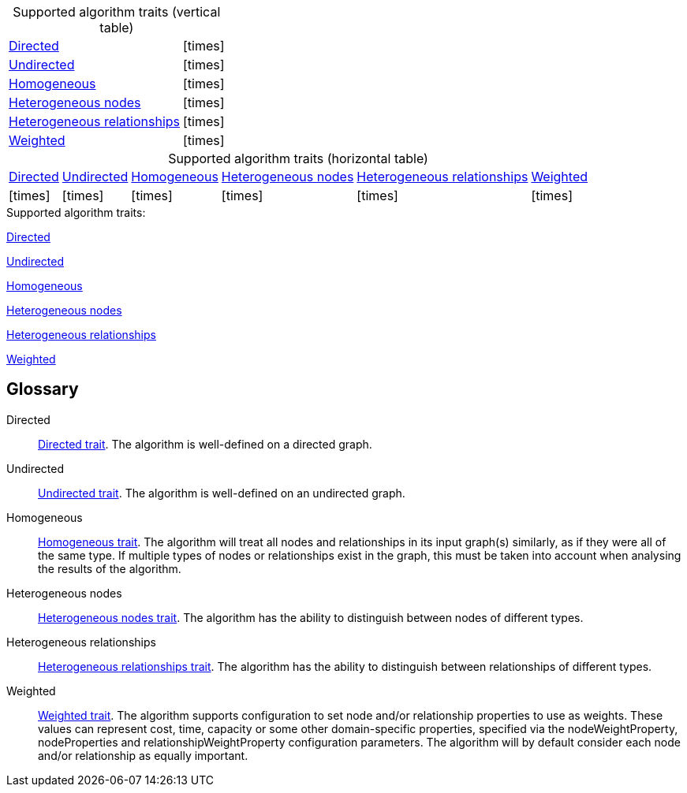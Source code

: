 .Supported algorithm traits (vertical table)
[cols="1,1", options="autowidth", caption=]
|===
|<<directed>>
|
ifdef::directed[]
icon:check[]
endif::[]
ifndef::directed[]
icon:times[]
endif::[]

|<<undirected>>
|
ifdef::undirected[]
icon:check[]
endif::[]
ifndef::undirected[]
icon:times[]
endif::[]

|<<homogeneous>>
|
ifdef::homogeneous[]
icon:check[]
endif::[]
ifndef::homogeneous[]
icon:times[]
endif::[]

|<<heterogeneous-nodes>>
|
ifdef::heterogeneous-nodes[]
icon:check[]
endif::[]
ifndef::heterogeneous-nodes[]
icon:times[]
endif::[]

|<<heterogeneous-rels>>
|
ifdef::heterogeneous-rels[]
icon:check[]
endif::[]
ifndef::heterogeneous-rels[]
icon:times[]
endif::[]

|<<weighted>>
|
ifdef::weighted[]
icon:check[]
endif::[]
ifndef::weighted[]
icon:times[]
endif::[]
|===

.Supported algorithm traits (horizontal table)
[cols="1,1,1,1,1,1", options="autowidth", caption=]
|===
|<<directed>>
|<<undirected>>
|<<homogeneous>>
|<<heterogeneous-nodes>>
|<<heterogeneous-rels>>
|<<weighted>>

|
ifdef::directed[]
icon:check[]
endif::[]
ifndef::directed[]
icon:times[]
endif::[]

|
ifdef::undirected[]
icon:check[]
endif::[]
ifndef::undirected[]
icon:times[]
endif::[]

|
ifdef::homogeneous[]
icon:check[]
endif::[]
ifndef::homogeneous[]
icon:times[]
endif::[]

|
ifdef::heterogeneous-nodes[]
icon:check[]
endif::[]
ifndef::heterogeneous-nodes[]
icon:times[]
endif::[]

|
ifdef::heterogeneous-rels[]
icon:check[]
endif::[]
ifndef::heterogeneous-rels[]
icon:times[]
endif::[]

|
ifdef::weighted[]
icon:check[]
endif::[]
ifndef::weighted[]
icon:times[]
endif::[]
|===

.Supported algorithm traits:
[.graph-variants, caption=]
--
ifdef::directed[]
[.supported]
endif::[]
ifndef::directed[]
[.not-supported]
endif::[]
<<directed>>

ifdef::undirected[]
[.supported]
endif::[]
ifndef::undirected[]
[.not-supported]
endif::[]
<<undirected>>

ifdef::homogeneous[]
[.supported]
endif::[]
ifndef::homogeneous[]
[.not-supported]
endif::[]
<<homogeneous>>

ifdef::heterogeneous-nodes[]
[.supported]
endif::[]
ifndef::heterogeneous-nodes[]
[.not-supported]
endif::[]
<<heterogeneous-nodes>>

ifdef::heterogeneous-rels[]
[.supported]
endif::[]
ifndef::heterogeneous-rels[]
[.not-supported]
endif::[]
<<heterogeneous-rels>>

ifdef::weighted[]
[.supported]
endif::[]
ifndef::weighted[]
[.not-supported]
endif::[]
<<weighted>>
--

[discrete.glossary]
== Glossary

[glossary]
[[directed]]Directed:: xref:introduction.adoc#introduction-algorithms-directed[Directed trait]. The algorithm is well-defined on a directed graph.

[[undirected]]Undirected:: xref:introduction.adoc#introduction-algorithms-undirected[Undirected trait]. The algorithm is well-defined on an undirected graph.

[[homogeneous]]Homogeneous:: xref:introduction.adoc#introduction-algorithms-homogeneous[Homogeneous trait]. The algorithm will treat all nodes and relationships in its input graph(s) similarly, as if they were all of the same type. If multiple types of nodes or relationships exist in the graph, this must be taken into account when analysing the results of the algorithm.

[[heterogeneous-nodes]]Heterogeneous nodes:: xref:introduction.adoc#introduction-algorithms-heterogeneous-nodes[Heterogeneous nodes trait]. The algorithm has the ability to distinguish between nodes of different types.

[[heterogeneous-rels]]Heterogeneous relationships:: xref:introduction.adoc#introduction-algorithms-heterogeneous-rels[Heterogeneous relationships trait]. The algorithm has the ability to distinguish between relationships of different types.

[[weighted]]Weighted:: xref:introduction.adoc#introduction-algorithms-weighted[Weighted trait]. The algorithm supports configuration to set node and/or relationship properties to use as weights. These values can represent cost, time, capacity or some other domain-specific properties, specified via the nodeWeightProperty, nodeProperties and relationshipWeightProperty configuration parameters. The algorithm will by default consider each node and/or relationship as equally important.